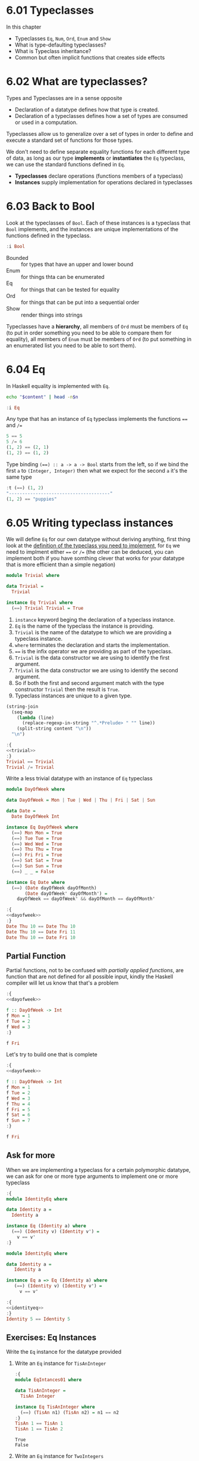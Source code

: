 * 6.01 Typeclasses
In this chapter
- Typeclasses ~Eq~, ~Num~, ~Ord~, ~Enum~ and ~Show~
- What is type-defaulting typeclasses?
- What is Typeclass inheritance?
- Common but often implicit functions that creates side effects

* 6.02 What are typeclasses?
Types and Typeclasses are in a sense opposite
- Declaration of a datatype defines how that type is created.
- Declaration of a typeclasses defines how a set of types are consumed
  or used in a computation.

Typeclasses allow us to generalize over a set of types in order to
define and execute a standard set of functions for those types.

We don't need to define separate equality functions for each different
type of data, as long as our type *implements* or *instantiates* the
~Eq~ typeclass, we can use the standard functions defined in ~Eq~.

- *Typeclasses* declare operations (functions members of a typeclass)
- *Instances* supply implementation for operations declared in
  typeclasses

* 6.03 Back to Bool
Look at the typeclasses of ~Bool~. Each of these instances is a
typeclass that ~Bool~ implements, and the instances are unique
implementations of the functions defined in the typeclass.

#+BEGIN_SRC haskell :results raw :wrap EXAMPLE
:i Bool
#+END_SRC

#+RESULTS:
#+BEGIN_EXAMPLE
data Bool = False | True 	-- Defined in ‘GHC.Types’
instance Eq Bool -- Defined in ‘GHC.Classes’
instance Ord Bool -- Defined in ‘GHC.Classes’
instance Show Bool -- Defined in ‘GHC.Show’
instance Read Bool -- Defined in ‘GHC.Read’
instance Enum Bool -- Defined in ‘GHC.Enum’
instance Bounded Bool -- Defined in ‘GHC.Enum’
#+END_EXAMPLE

- Bounded :: for types that have an upper and lower bound
- Enum :: for things thta can be enumerated
- Eq :: for things that can be tested for equality
- Ord :: for things that can be put into a sequential order
- Show :: render things into strings

Typeclasses have a *hierarchy*, all members of ~Ord~ must be members of
~Eq~ (to put in order something you need to be able to compare them
for equality), all members of ~Enum~ must be members of ~Ord~ (to put
something in an enumerated list you need to be able to sort them).

* 6.04 Eq
In Haskell equality is implemented with ~Eq~.

#+NAME: head
#+BEGIN_SRC sh :var n="1" :var content="" :results raw
echo "$content" | head -n$n
#+END_SRC

#+BEGIN_SRC haskell :results raw replace :wrap EXAMPLE :post head(n="3", content=*this*)
:i Eq
#+END_SRC

#+RESULTS:
#+BEGIN_EXAMPLE
class Eq a where
  (==) :: a -> a -> Bool
  (/=) :: a -> a -> Bool
#+END_EXAMPLE

Any type that has an instance of ~Eq~ typeclass implements the functions ~==~ and ~/=~

#+BEGIN_SRC haskell :results output replace :wrap EXAMPLE :epilogue "0"
5 == 5
5 /= 6
(1, 2) == (2, 1)
(1, 2) == (1, 2)
#+END_SRC

#+RESULTS:
#+BEGIN_EXAMPLE
True
True
False
True
#+END_EXAMPLE

Type binding ~(==) :: a -> a -> Bool~ starts from the left, so if we
bind the first ~a~ to ~(Integer, Integer)~ then what we expect for the
second ~a~ it's the same type

#+BEGIN_SRC haskell :results output replace :wrap EXAMPLE :epilogue "0"
:t (==) (1, 2)
"--------------------------------------"
(1, 2) == "puppies"
#+END_SRC

#+RESULTS:
#+BEGIN_EXAMPLE
(==) (1, 2) :: (Num b, Num a, Eq b, Eq a) => (a, b) -> Bool
--------------------------------------
<interactive>:108:11: error:
    • Couldn't match expected type ‘(Integer, Integer)’
                  with actual type ‘[Char]’
    • In the second argument of ‘(==)’, namely ‘"puppies"’
      In the expression: (1, 2) == "puppies"
      In an equation for ‘it’: it = (1, 2) == "puppies"
#+END_EXAMPLE
* 6.05 Writing typeclass instances
We will define ~Eq~ for our own datatype without deriving anything,
first thing look at the [[http://hackage.haskell.org/package/base/docs/Data-Eq.html][definition of the typeclass you need to
implement]], for ~Eq~ we need to implment either ~==~ or ~/=~ (the other
can be deduced, you can implement both if you have somthing clever
that works for your datatype that is more efficient than a simple
negation)

#+NAME: trivial
#+BEGIN_SRC haskell :tangle chapter-006/trivial.hs :eval never
module Trivial where

data Trivial =
  Trivial

instance Eq Trivial where
  (==) Trivial Trivial = True
#+END_SRC

1. ~instance~ keyword beging the declaration of a typeclass instance.
2. ~Eq~ is the name of the typeclass the instance is providing.
3. ~Trivial~ is the name of the datatype to which we are providing a
   typeclass instance.
4. ~where~ terminates the declaration and starts the implementation.
5. ~==~ is the infix operator we are providing as part of the
   typeclass.
6. ~Trivial~ is the data constructor we are using to identify the
   first argument.
7. ~Trivial~ is the data constructor we are using to identify the
   second argument.
8. So if both the first and second argument match with the type
   constructor ~Trivial~ then the result is ~True~.
9. Typeclass instances are unique to a given type.

#+NAME: ghci-clean
#+BEGIN_SRC emacs-lisp :var content="" :results raw
(string-join
  (seq-map
    (lambda (line)
      (replace-regexp-in-string "^.*Prelude> " "" line))
    (split-string content "\n"))
  "\n")
#+END_SRC

#+BEGIN_SRC haskell :results output replace :wrap EXAMPLE :noweb yes :epilogue ":load" :post ghci-clean(content=*this*)
:{
<<trivial>>
:}
Trivial == Trivial
Trivial /= Trivial
#+END_SRC

#+RESULTS:
#+BEGIN_EXAMPLE
True
False
#+END_EXAMPLE

Write a less trivial datatype with an instance of ~Eq~ typeclass

#+NAME: dayofweek
#+BEGIN_SRC haskell :tangle chapter-006/dayofweek.hs :eval never
module DayOfWeek where

data DayOfWeek = Mon | Tue | Wed | Thu | Fri | Sat | Sun

data Date =
  Date DayOfWeek Int

instance Eq DayOfWeek where
  (==) Mon Mon = True
  (==) Tue Tue = True
  (==) Wed Wed = True
  (==) Thu Thu = True
  (==) Fri Fri = True
  (==) Sat Sat = True
  (==) Sun Sun = True
  (==) _ _ = False

instance Eq Date where
  (==) (Date dayOfWeek dayOfMonth)
       (Date dayOfWeek' dayOfMonth') =
    dayOfWeek == dayOfWeek' && dayOfMonth == dayOfMonth'
#+END_SRC

#+BEGIN_SRC haskell :results output replace :wrap EXAMPLE :noweb yes :epilogue ":load" :post ghci-clean(content=*this*)
:{
<<dayofweek>>
:}
Date Thu 10 == Date Thu 10
Date Thu 10 == Date Fri 11
Date Thu 10 == Date Fri 10
#+END_SRC

#+RESULTS:
#+BEGIN_EXAMPLE
True
False
False
#+END_EXAMPLE

** Partial Function
Partial functions, not to be confused with /partially applied
functions/, are function that are not defined for all possible input,
kindly the Haskell compiler will let us know that that's a problem

#+BEGIN_SRC haskell :results output replace :wrap EXAMPLE :noweb yes :epilogue ":load" :post ghci-clean(content=*this*)
:{
<<dayofweek>>

f :: DayOfWeek -> Int
f Mon = 1
f Tue = 2
f Wed = 3
:}

f Fri
#+END_SRC

#+RESULTS:
#+BEGIN_EXAMPLE
*** Exception: <interactive>:(1493,1)-(1495,9): Non-exhaustive patterns in function f
#+END_EXAMPLE

Let's try to build one that is complete

#+BEGIN_SRC haskell :results output replace :wrap EXAMPLE :noweb yes :epilogue ":load" :post ghci-clean(content=*this*)
:{
<<dayofweek>>

f :: DayOfWeek -> Int
f Mon = 1
f Tue = 2
f Wed = 3
f Thu = 4
f Fri = 5
f Sat = 6
f Sun = 7
:}

f Fri
#+END_SRC

#+RESULTS:
#+BEGIN_EXAMPLE
5
#+END_EXAMPLE

** Ask for more
When we are implementing a typeclass for a certain polymorphic
datatype, we can ask for one or more type arguments to implement one
or more typeclass

#+BEGIN_SRC haskell :results output replace :wrap EXAMPLE :epilogue ":load" :post ghci-clean(content=*this*)
:{
module IdentityEq where

data Identity a =
  Identity a

instance Eq (Identity a) where
  (==) (Identity v) (Identity v') =
    v == v'
:}
#+END_SRC

#+RESULTS:
#+BEGIN_EXAMPLE
<interactive>:1557:5: error:
    • No instance for (Eq a) arising from a use of ‘==’
      Possible fix: add (Eq a) to the context of the instance declaration
    • In the expression: v == v'
      In an equation for ‘==’: (==) (Identity v) (Identity v') = v == v'
      In the instance declaration for ‘Eq (Identity a)’
#+END_EXAMPLE

#+NAME: identityeq
#+BEGIN_SRC haskell :tangle chapter-006/identityeq.hs :eval never
module IdentityEq where

data Identity a =
   Identity a

instance Eq a => Eq (Identity a) where
   (==) (Identity v) (Identity v') =
     v == v'
#+END_SRC

#+BEGIN_SRC haskell :results output :noweb yes replace :wrap EXAMPLE :epilogue ":load" :post ghci-clean(content=*this*)
:{
<<identityeq>>
:}
Identity 5 == Identity 5
#+END_SRC

#+RESULTS:
#+BEGIN_EXAMPLE
True
#+END_EXAMPLE

** Exercises: Eq Instances
Write the ~Eq~ instance for the datatype provided

1. Write an ~Eq~ instance for ~TisAnInteger~
   #+BEGIN_SRC haskell :results output replace :wrap EXAMPLE :post ghci-clean(content=*this*) :epilogue ":load"
   :{
   module EqIntances01 where

   data TisAnInteger =
     TisAn Integer

   instance Eq TisAnInteger where
     (==) (TisAn n1) (TisAn n2) = n1 == n2
   :}
   TisAn 1 == TisAn 1
   TisAn 1 == TisAn 2
   #+END_SRC

   #+RESULTS:
   #+BEGIN_EXAMPLE
   True
   False
   #+END_EXAMPLE

2. Write an ~Eq~ instance for ~TwoIntegers~
   #+BEGIN_SRC haskell :results output replace :wrap EXAMPLE :post ghci-clean(content=*this*) :epilogue ":load"
   :{
   module EqIntances02 where

   data TwoIntegers =
     Two Integer Integer

   instance Eq TwoIntegers where
     (==) (Two nl1 nl2) (Two nr1 nr2) = nl1 == nr1 && nl2 == nr2
   :}
   Two 1 1 == Two 1 1
   Two 1 1 == Two 1 2
   #+END_SRC

   #+RESULTS:
   #+BEGIN_EXAMPLE
   True
   False
   #+END_EXAMPLE

3. Write an ~Eq~ instance for ~StringOrInt~
   #+BEGIN_SRC haskell :results output replace :wrap EXAMPLE :post ghci-clean(content=*this*) :epilogue ":load"
   :{
   module EqInstances03 where

   data StringOrInt =
     TisAnInt Int | TisAString String

   instance Eq StringOrInt where
     (==) (TisAnInt n1) (TisAnInt n2) = n1 == n2
     (==) (TisAString s1) (TisAString s2) = s1 == s2
   :}
   TisAnInt 1 == TisAnInt 1
   TisAnInt 1 == TisAnInt 2
   TisAString "aaa" == TisAString "aaa"
   TisAString "aaa" == TisAString "aab"
   #+END_SRC

   #+RESULTS:
   #+BEGIN_EXAMPLE
   True
   False
   True
   False
   #+END_EXAMPLE

4. Write an ~Eq~ instance for ~(Pair a)~
   #+BEGIN_SRC haskell :results output replace :wrap EXAMPLE :post ghci-clean(content=*this*) :epilogue ":load"
   :{
   module EqInstances04 where

   data Pair a =
     Pair a a

   instance Eq a => Eq (Pair a) where
     (==) (Pair vl1 vl2) (Pair vr1 vr2) =
       vl1 == vr1 && vl2 == vr2
   :}
   Pair 1 2 == Pair 1 2
   Pair 1 2 == Pair 2 2
   Pair "aaa" "bbb" == Pair "aaa" "ccc"
   Pair "aaa" "bbb" == Pair "aaa" "bbb"
   #+END_SRC

   #+RESULTS:
   #+BEGIN_EXAMPLE
   True
   False
   False
   True
   #+END_EXAMPLE

5. Write an ~Eq~ instance for ~(Tuple a b)~
   #+BEGIN_SRC haskell :results output replace :wrap EXAMPLE :post ghci-clean(content=*this*) :epilogue ":load"
   :{
   module EqInstances05 where

   data Tuple a b =
     Tuple a b

   instance (Eq a, Eq b) => Eq (Tuple a b) where
     (==) (Tuple vl1 vl2) (Tuple vr1 vr2) =
       vl1 == vr1 && vl2 == vr2
   :}
   Tuple "a" 1 == Tuple "a" 1
   Tuple "a" 1 == Tuple "a" 2
   Tuple True (1, 2) == Tuple True (1, 2)
   Tuple True (1, 2) == Tuple True (1, 3)
   #+END_SRC

   #+RESULTS:
   #+BEGIN_EXAMPLE
   True
   False
   True
   False
   #+END_EXAMPLE

6. Write an ~Eq~ instance for ~(Which a)~
   #+BEGIN_SRC haskell :results output replace :wrap EXAMPLE :post ghci-clean(content=*this*) :epilogue ":load"
   :{
   module EqInstances06 where

   data Which a
     = ThisOne a
     | ThatOne a

   instance Eq a => Eq (Which a) where
     (==) (ThisOne l) (ThisOne r) = l == r
     (==) (ThatOne l) (ThatOne r) = l == r
     (==) _ _ = False
   :}
   ThisOne 1 == ThisOne 1
   ThisOne 1 == ThisOne 2
   ThisOne 1 == ThatOne 1
   ThatOne 1 == ThisOne 1
   ThatOne 1 == ThatOne 1
   ThatOne 1 == ThatOne 2
   #+END_SRC

   #+RESULTS:
   #+BEGIN_EXAMPLE
   True
   False
   False
   False
   True
   False
   #+END_EXAMPLE

7. Write an ~Eq~ instance for ~(EitherOr)~
   #+BEGIN_SRC haskell :results output replace :wrap EXAMPLE :post ghci-clean(content=*this*) :epilogue ":load"
   :{
   module EqInstances07 where

   data EitherOr a b =
     Hello a | Goodbye b

   instance (Eq a, Eq b) => Eq (EitherOr a b) where
     (==) (Hello vl) (Hello vr) = vl == vr
     (==) (Goodbye vl) (Goodbye vr) = vl == vr
     (==) _ _ = False
   :}
   Hello "Robert" == Hello "Robert"
   Hello "Robert" == Hello "Mike"
   Goodbye "Robert" == Goodbye "Robert"
   Goodbye "Robert" == Goodbye "Mike"
   Hello "Robert" == Goodbye "Robert"
   Goodbye "Robert" == Hello "Robert"
   #+END_SRC

   #+RESULTS:
   #+BEGIN_EXAMPLE
   True
   False
   True
   False
   False
   False
   #+END_EXAMPLE

* 6.06 Num
Is a typeclass implemented by most of the number datatype

#+BEGIN_SRC haskell :results raw replace :wrap EXAMPLE
:i Num
#+END_SRC

#+RESULTS:
#+BEGIN_EXAMPLE
class Num a where
  (+) :: a -> a -> a
  (-) :: a -> a -> a
  (*) :: a -> a -> a
  negate :: a -> a
  abs :: a -> a
  signum :: a -> a
  fromInteger :: Integer -> a
  {-# MINIMAL (+), (*), abs, signum, fromInteger, (negate | (-)) #-}
  	-- Defined in ‘GHC.Num’
instance Num Word -- Defined in ‘GHC.Num’
instance Num Integer -- Defined in ‘GHC.Num’
instance Num Int -- Defined in ‘GHC.Num’
instance Num Float -- Defined in ‘GHC.Float’
instance Num Double -- Defined in ‘GHC.Float’
#+END_EXAMPLE

Let's look at the typeclass ~Integral~

#+BEGIN_SRC haskell :results raw replace :wrap EXAMPLE
:i Integral
#+END_SRC

#+RESULTS:
#+BEGIN_EXAMPLE
class (Real a, Enum a) => Integral a where
  quot :: a -> a -> a
  rem :: a -> a -> a
  div :: a -> a -> a
  mod :: a -> a -> a
  quotRem :: a -> a -> (a, a)
  divMod :: a -> a -> (a, a)
  toInteger :: a -> Integer
  {-# MINIMAL quotRem, toInteger #-}
  	-- Defined in ‘GHC.Real’
instance Integral Word -- Defined in ‘GHC.Real’
instance Integral Integer -- Defined in ‘GHC.Real’
instance Integral Int -- Defined in ‘GHC.Real’
#+END_EXAMPLE

Any type that implements ~Integral~ must implement already ~Real~ and
~Enum~, since any type that implements ~Real~ must implement ~Num~
then any type that implements ~Integral~ also implements ~Num~. Since
~Real~ cannot override the methods of ~Num~, this typeclass
inheritance is only additive and the ambiguity problems caused by
multiple inheritance in some programming languages are avoided.

Typeclasses inheritance is additive.

** Exercises: Tuple Experiment
- `quotRem` always round things towards 0 like it's common for
  mathematicians
- `divMod` always round things towards -∞ like it's common to find in
  other programming languages

#+BEGIN_SRC haskell :results output replace :wrap EXAMPLE :epilogue "0"
quot (-9) 4 -- round towards 0
div (-9) 4 -- round towards -∞
#+END_SRC

#+RESULTS:
#+BEGIN_EXAMPLE
-2
-3
#+END_EXAMPLE

* 6.07 Type-defaulting Typeclasses
When you have a typeclass-constrained (ad hoc) polymorphic value and
need to evaluate it then the polymorphism must be resolved, sometimes
it will be because declared so or because of type inference, when it
doesn't then typeclasses have a default type value.

#+BEGIN_SRC haskell :eval never
default Num Integer
default Real Integer
default Enum Integer
default Integral Integer
default Fractional Double
default RealFrac Double
default Floating Double
default RealFloat Double
#+END_SRC

This is called =Type Defaulting=

* 6.08 Ord
Typeclass ~Ord~ is for things that can be put in order

#+BEGIN_SRC haskell :results output replace :wrap EXAMPLE :post head(n="16", content=*this*) :epilogue "0"
:i Ord
#+END_SRC

#+RESULTS:
#+BEGIN_EXAMPLE
class Eq a => Ord a where
  compare :: a -> a -> Ordering
  (<) :: a -> a -> Bool
  (<=) :: a -> a -> Bool
  (>) :: a -> a -> Bool
  (>=) :: a -> a -> Bool
  max :: a -> a -> a
  min :: a -> a -> a
  {-# MINIMAL compare | (<=) #-}
  	-- Defined in ‘GHC.Classes’
instance (Ord b, Ord a) => Ord (Either a b)
  -- Defined in ‘Data.Either’
instance Ord a => Ord [a] -- Defined in ‘GHC.Classes’
instance Ord Word -- Defined in ‘GHC.Classes’
instance Ord Ordering -- Defined in ‘GHC.Classes’
instance Ord Int -- Defined in ‘GHC.Classes’
#+END_EXAMPLE

Typeclass ~Ord~ requires an instance of ~Eq~

#+BEGIN_SRC haskell :results output replace :wrap EXAMPLE :epilogue "0"
compare 7 8
compare 8 7
compare 7 7
7 <= 8
(<=) 7 8
max 7 8
max True False
True > False
#+END_SRC

#+RESULTS:
#+BEGIN_EXAMPLE
LT
GT
EQ
True
True
8
True
True
#+END_EXAMPLE

** Exercises: Will They Work?

1. Yes, result is ~5~, it works because ~length~ returns an ~Int~ and
   ~Int~ has an instance of ~Ord~
   #+BEGIN_SRC haskell :results silent
   max (length [1, 2, 3]) (length [8, 9, 10, 11, 12])
   #+END_SRC

2. Yes, result is ~LT~, it works because ~*~ returns something that
   must have an instance of ~Num~ and we have plenty of concrete types
   that have an instance of ~Num~ and ~Ord~ ex. ~Int~
   #+BEGIN_SRC haskell :results silent
   compare (3*4) (3*5)
   #+END_SRC

3. No, because ~compare~ requires that both its arguments are of the
   same type
   #+BEGIN_SRC haskell :results silent
   compare "Julie" True
   #+END_SRC
   The type variable ~a~ will be bound to the type of the first
   parameter ("Julie") ~[Char]~ and therefore the second parameter is
   expected to be also of type ~[Char]~
   #+BEGIN_SRC haskell :results output replace :wrap EXAMPLE :epilogue "0"
   :t compare "Julie"
   #+END_SRC

   #+RESULTS:
   #+BEGIN_EXAMPLE
   compare "Julie" :: [Char] -> Ordering
   #+END_EXAMPLE

4. Yes, result is ~False~, it works for the same reason of the second
   exercise
   #+BEGIN_SRC haskell :results silent
   (5 + 3) > (3 + 6)
   #+END_SRC

* 6.09 Enum
Typeclass ~Enum~ is for things that have a =predecessor= and a =successor=

#+BEGIN_SRC haskell :results output replace :wrap EXAMPLE :post ghci-clean(content=*this*) :epilogue "0"
:i Enum

succ 4
pred 4
succ False
pred True
enumFromTo 1 10
enumFromThenTo 1 4 10
(toEnum 0) :: Bool
(toEnum 1) :: Bool
#+END_SRC

#+RESULTS:
#+BEGIN_EXAMPLE
class Enum a where
  succ :: a -> a
  pred :: a -> a
  toEnum :: Int -> a
  fromEnum :: a -> Int
  enumFrom :: a -> [a]
  enumFromThen :: a -> a -> [a]
  enumFromTo :: a -> a -> [a]
  enumFromThenTo :: a -> a -> a -> [a]
  {-# MINIMAL toEnum, fromEnum #-}
  	-- Defined in ‘GHC.Enum’
instance Enum Word -- Defined in ‘GHC.Enum’
instance Enum Ordering -- Defined in ‘GHC.Enum’
instance Enum Integer -- Defined in ‘GHC.Enum’
instance Enum Int -- Defined in ‘GHC.Enum’
instance Enum Char -- Defined in ‘GHC.Enum’
instance Enum Bool -- Defined in ‘GHC.Enum’
instance Enum () -- Defined in ‘GHC.Enum’
instance Enum Float -- Defined in ‘GHC.Float’
instance Enum Double -- Defined in ‘GHC.Float’
5
3
True
False
[1,2,3,4,5,6,7,8,9,10]
[1,4,7,10]
False
True
#+END_EXAMPLE

* 6.10 Show
Typeclass ~Show~ provides humans-readable string representations of structured data.

- ~Show~ is not a serialization format.
- The most representative function is ~show~
  #+BEGIN_SRC haskell :eval never
  show :: Show a => a -> String
  #+END_SRC
- ~Show~ is required as a typeclass contraint by ~print~ on the first
  argument, the type signature of ~print~ is ~print :: Show a => a -> IO ()~.
- An ~IO~ action is an action that, when performed, produces side
  effects such as reading from input, printing to the screen, writing
  to files, ecc...
- ~()~ is called =unit=, it's a value and also a type that has only
  one inhabitant, it essentially represents nothing.
- ~IO ()~ is an ~IO~ action that will produce nothing.
- ~IO String~ is an ~IO~ action that will produce a ~String~

* 6.11 Read
Typeclass ~Read~ provides a means to interpret a string into structured data.

- ~Read~ is not a serialization format.
- The most representative function is ~read~
  #+BEGIN_SRC haskell :eval never
  read :: Read a => String -> a
  #+END_SRC
- Function ~read~ is a =partial function=, when the string is not a
  valid representation of the datatype you want then an exception is
  raised. Because of that it should be avoided

* 6.12 Typeclasse are dispatched by type

- Typeclasses are defined by the set of operations and values all
  instances must provide.
- Typeclasses /instances/ are unique pairings of the typeclass and a
  type.
- Typeclasses /instances/ define the ways to implement the typeclasse
  operations for that type.

* 6.13 Give me more operations
Concrete types means all the typeclasses they implement. Do not
require more than you need, this will open the code to be more
reusable.

* 6.14 Exercises

** Multiple Choice

1. The typeclass =Eq= (c) make equality tests possible

2. The typeclass =Ord= (b) is a subclass of =Eq=

3. Suppose typeclass =Ord= has an operation =>=. What is the type of
   =>=? (a) =(>) :: (Ord a) => a -> a -> Bool=

4. In =x = divMod 16 12= (c) the type of =x= is a tuple

5. Type typeclass =Integral= includes (a) =Int= and =Integer= numbers

** Does it type check?

1. Does it type check?
   #+BEGIN_SRC haskell :results none :prologue ":{" :epilogue ":}"
   data Person = Person Bool

   printPerson :: Person -> IO ()
   printPerson person = putStrLn (show person)
   #+END_SRC
   No, because there's no instance of =Show= for =Person= datatype, we
   must give it one or let the compiler deriving one
   #+BEGIN_SRC haskell :results none :prologue ":{" :epilogue ":}"
   data Person = Person Bool deriving Show

   printPerson :: Person -> IO ()
   printPerson person = putStrLn (show person)
   #+END_SRC

2. Does it type check?
   #+BEGIN_SRC haskell :results none :prologue ":{" :epilogue ":}"
   data Mood = Blah | Woot deriving Show

   settleDown x =
     if x == Woot then Blah else x
   #+END_SRC
   No, because there's no instance of =Eq= for =Person= datatype,
   needed for the equality comparison in the =if=, we must provide or
   derive one
   #+BEGIN_SRC haskell :results none :prologue ":{" :epilogue ":}"
   data Mood = Blah | Woot deriving (Show, Eq)

   settleDown x =
     if x == Woot then Blah else x
   #+END_SRC

3. If you were able to get settleDown to typecheck:

   1. What values are acceptable inputs to that function?
      #+BEGIN_SRC haskell :results none
      settleDown :: Mood -> Mood
      #+END_SRC

   2. What will happen if you try to run settleDown 9? An error. Why?
      because 9 cannot compare with a value of type =Mood=.
      #+BEGIN_SRC haskell :results none
      :{
      data Mood = Blah | Woot deriving (Show, Eq)

      settleDown x =
        if x == Woot then Blah else x
      :}

      settleDown 9
      #+END_SRC

   3. What will happen if you try to run =Blah > Woot=? An error. Why?
      because =Mood= doesn't have an instance of =Ord= typeclass
      #+BEGIN_SRC haskell :results none
      data Mood = Blah | Woot deriving (Show, Eq)
      Blah > Woot

      data Mood = Blah | Woot deriving (Show, Eq, Ord)
      Blah > Woot
      #+END_SRC

4. Does the following typecheck? Yes
   #+BEGIN_SRC haskell :results none
   :{
   type Subject = String
   type Verb = String
   type Object = String

   data Sentence =
     Sentence Subject Verb Object
     deriving (Eq, Show)
   :}

   s1 = Sentence "dogs" "drool"
   s2 = Sentence "Julie" "loves" "dogs"
   #+END_SRC

** Given a datatype declaration, what can we do?
Given the following declarations

#+NAME: papu
#+BEGIN_SRC haskell :results none
:{
data Rocks =
  Rocks String
  deriving (Eq, Show)

data Yeah =
  Yeah Bool
  deriving (Eq, Show)

data Papu =
  Papu Rocks Yeah
  deriving (Eq, Show)
:}
#+END_SRC

1. Does it type check? No, wrong data constructor for =Papu=
   #+BEGIN_SRC haskell :results none :noweb yes
   <<papu>>

   phew = Papu "chases" True
   #+END_SRC

2. Does it type check? Yes
   #+BEGIN_SRC haskell :results none :noweb yes
   <<papu>>

   truth = Papu (Rocks "chomskydoz") (Yeah True)
   #+END_SRC

3. Does it type check? Yes
   #+BEGIN_SRC haskell :results none :noweb yes
   <<papu>>

   :{
   equalityForall :: Papu -> Papu -> Bool
   equalityForall p p' = p == p'
   :}
   #+END_SRC

4. Does it type check? No, because =Papu= doesn't implement =Ord=
   needed for =(>)=
   #+BEGIN_SRC haskell :results none :noweb yes
   <<papu>>

   :{
   comparePapus :: Papu -> Papu -> Bool
   comparePapus p p' = p > p'
   :}
   #+END_SRC

** Match the types

1. Are the two types compatibile for the same value? No
   #+BEGIN_SRC haskell :results none :prologue ":{" :epilogue ":}"
   i :: Num a => a
   i = 7
   #+END_SRC
   #+BEGIN_SRC haskell :results none :prologue ":{" :epilogue ":}"
   i :: a
   i = 7
   #+END_SRC

2. Are the two types compatibile for the same value? No, not all =Num=
   are compatible with =7.0= which is a =Fractional=
   #+BEGIN_SRC haskell :results none :prologue ":{" :epilogue ":}"
   f :: Float
   f = 1.0
   #+END_SRC
   #+BEGIN_SRC haskell :results none :prologue ":{" :epilogue ":}"
   f :: Num a => a
   f = 1.0
   #+END_SRC

3. Are the two types compatible for the same value? Yes, for the reasons above
   #+BEGIN_SRC haskell :results none :prologue ":{" :epilogue ":}"
   f :: Float
   f = 1.0
   #+END_SRC
   #+BEGIN_SRC haskell :results none :prologue ":{" :epilogue ":}"
   f :: Fractional a => a
   f = 1.0
   #+END_SRC

4. Are the two types compatible for the same value? Yes, because
   =RealFrac= implies =Fractional=
   #+BEGIN_SRC haskell :results none :prologue ":{" :epilogue ":}"
   f :: Float
   f = 1.0
   #+END_SRC
   #+BEGIN_SRC haskell :results none :prologue ":{" :epilogue ":}"
   f :: RealFrac a => a
   f = 1.0
   #+END_SRC

5. Are the two types compatible for the same value? Yes, the
   requirements are very low so more constraints are ok.
   #+BEGIN_SRC haskell :results none :prologue ":{" :epilogue ":}"
   freud :: a -> a
   freud x = x
   #+END_SRC
   #+BEGIN_SRC haskell :results none :prologue ":{" :epilogue ":}"
   freud :: Ord a => a -> a
   freud x = x
   #+END_SRC

6. Are the two types compatible for the same value? Yes
   #+BEGIN_SRC haskell :results none :prologue ":{" :epilogue ":}"
   freud :: a -> a
   freud x = x
   #+END_SRC
   #+BEGIN_SRC haskell :results none :prologue ":{" :epilogue ":}"
   freud :: Int -> Int
   freud x = x
   #+END_SRC

7. Are the two types compatible for the same value? No, because
   =myInt= is declared as an =Int= then =sigmund= must return an =Int=
   which cannot be coerced into a polymorphic type =a=
   #+BEGIN_SRC haskell :results none :prologue ":{" :epilogue ":}"
   myX = 1::Int
   sigmund :: Int -> Int
   sigmund x = myX
   #+END_SRC
   #+BEGIN_SRC haskell :results none :prologue ":{" :epilogue ":}"
   myX = 1::Int
   sigmund :: a -> a
   sigmund x = myX
   #+END_SRC

8. Are the two types compatible for the same value? No, because
   =myInt= is declared as an =Int= then =sigmund= must return an =Int=
   which cannot be coerced into a constrained type =Num a=
   #+BEGIN_SRC haskell :results none :prologue ":{" :epilogue ":}"
   myX = 1::Int
   sigmund :: Int -> Int
   sigmund x = myX
   #+END_SRC
   #+BEGIN_SRC haskell :results none :prologue ":{" :epilogue ":}"
   myX = 1::Int
   sigmund :: Num a => a -> a
   sigmund x = myX
   #+END_SRC

9. Are the two types compatible for the same value? Yes
   #+BEGIN_SRC haskell :results none :epilogue ":}\n:m"
   import Data.List (sort)
   :{
   jung :: Ord a => [a] -> a
   jung xs = head (sort xs)
   #+END_SRC
   #+BEGIN_SRC haskell :results none :epilogue ":}\n:m"
   import Data.List (sort)
   :{
   jung :: [Int] -> Int
   jung xs = head (sort xs)
   #+END_SRC

10. Are the two types compatible for the same value? Yes
    #+BEGIN_SRC haskell :results none :epilogue ":}\n:m"
    import Data.List (sort)
    :{
    young :: [Char] -> Char
    young xs = head (sort xs)
    #+END_SRC
    #+BEGIN_SRC haskell :results none :epilogue ":}\n:m"
    import Data.List (sort)
    :{
    young :: Ord a => [a] -> a
    young xs = head (sort xs)
    #+END_SRC

11. Are the two types compatible for the same value? No, =signifier=
    works with =[Char]= and a =[Char]= cannot be coerced into a
    polymorphic constrained type =Ord a=
    #+BEGIN_SRC haskell :results none :epilogue ":}\n:m"
    import Data.List (sort)
    :{
    mySort :: [Char] -> [Char]
    mySort = sort

    signifier :: [Char] -> Char
    signifier xs = head (mySort xs)
    #+END_SRC
    #+BEGIN_SRC haskell :results none :epilogue ":}\n:m"
    import Data.List (sort)
    :{
    mySort :: [Char] -> [Char]
    mySort = sort

    signifier :: Ord a => [a] -> a
    signifier xs = head (mySort xs)
    #+END_SRC

** Type-Kwon-Do Two: Electric Typealoo

1. Derive the implementation from the type signature
   #+BEGIN_SRC haskell :results none :prologue ":{" :epilogue ":}"
   chk :: Eq b => (a -> b) -> a -> b -> Bool
   chk a2b a b = b == a2b a
   #+END_SRC

2. Derive the implementation from the type signature
   #+BEGIN_SRC haskell :results none :prologue ":{" :epilogue ":}"
   arith :: Num b
         => (a -> b)
         -> Integer
         -> a
         -> b
   arith a2b i a = (a2b a) + (fromIntegral i)
   #+END_SRC
